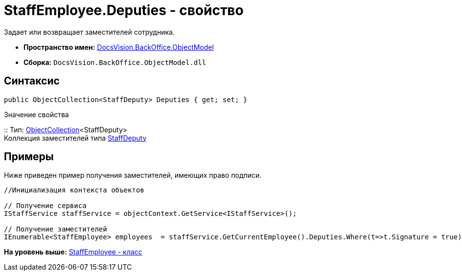 = StaffEmployee.Deputies - свойство

Задает или возвращает заместителей сотрудника.

* [.keyword]*Пространство имен:* xref:ObjectModel_NS.adoc[DocsVision.BackOffice.ObjectModel]
* [.keyword]*Сборка:* [.ph .filepath]`DocsVision.BackOffice.ObjectModel.dll`

== Синтаксис

[source,pre,codeblock,language-csharp]
----
public ObjectCollection<StaffDeputy> Deputies { get; set; }
----

Значение свойства

::
  Тип: xref:../../Platform/ObjectModel/ObjectCollection_CL.adoc[ObjectCollection]<StaffDeputy>
  +
  Коллекция заместителей типа xref:StaffDeputy_CL.adoc[StaffDeputy]

== Примеры

Ниже приведен пример получения заместителей, имеющих право подписи.

[source,pre,codeblock,language-csharp]
----
//Инициализация контекста объектов

// Получение сервиса         
IStaffService staffService = objectContext.GetService<IStaffService>();

// Получение заместителей
IEnumerable<StaffEmployee> employees  = staffService.GetCurrentEmployee().Deputies.Where(t=>t.Signature = true).Select(t=>t.Employee);
----

*На уровень выше:* xref:../../../../api/DocsVision/BackOffice/ObjectModel/StaffEmployee_CL.adoc[StaffEmployee - класс]

